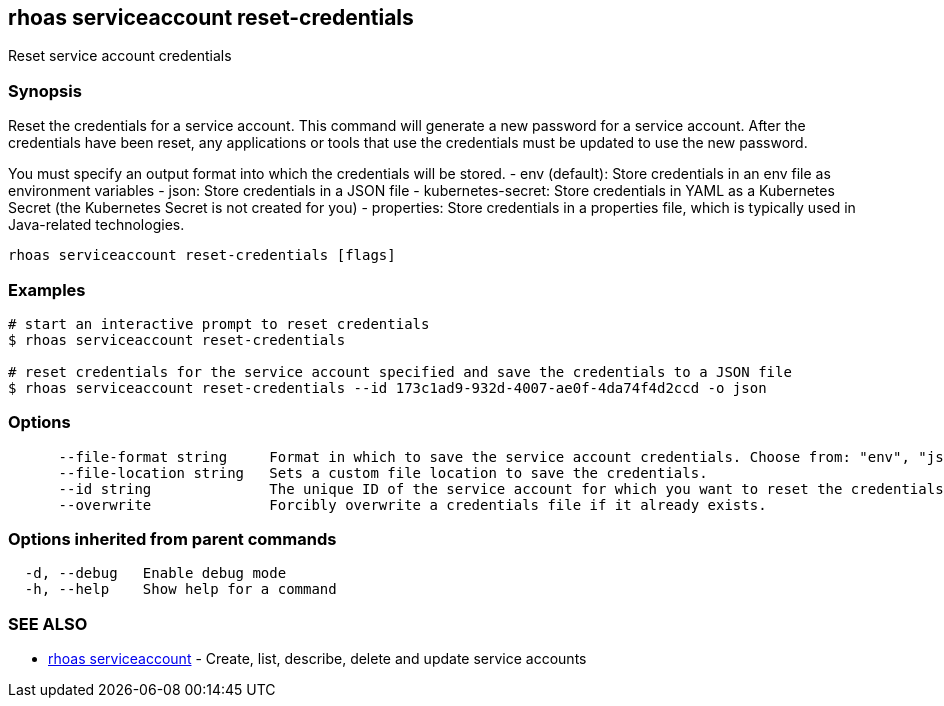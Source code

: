 == rhoas serviceaccount reset-credentials

ifdef::env-github,env-browser[:relfilesuffix: .adoc]

Reset service account credentials

=== Synopsis

Reset the credentials for a service account.
This command will generate a new password for a service account.
After the credentials have been reset, any applications or tools that use the
credentials must be updated to use the new password.

You must specify an output format into which the credentials will be stored.
  - env (default): Store credentials in an env file as environment variables
  - json: Store credentials in a JSON file
  - kubernetes-secret: Store credentials in YAML as a Kubernetes Secret (the Kubernetes Secret is not created for you)
  - properties: Store credentials in a properties file, which is typically used in Java-related technologies.


....
rhoas serviceaccount reset-credentials [flags]
....

=== Examples

....
# start an interactive prompt to reset credentials
$ rhoas serviceaccount reset-credentials

# reset credentials for the service account specified and save the credentials to a JSON file
$ rhoas serviceaccount reset-credentials --id 173c1ad9-932d-4007-ae0f-4da74f4d2ccd -o json

....

=== Options

....
      --file-format string     Format in which to save the service account credentials. Choose from: "env", "json", "properties", "kubernetes-secret"
      --file-location string   Sets a custom file location to save the credentials.
      --id string              The unique ID of the service account for which you want to reset the credentials.
      --overwrite              Forcibly overwrite a credentials file if it already exists.
....

=== Options inherited from parent commands

....
  -d, --debug   Enable debug mode
  -h, --help    Show help for a command
....

=== SEE ALSO

* link:rhoas_serviceaccount{relfilesuffix}[rhoas serviceaccount]	 - Create, list, describe, delete and update service accounts

